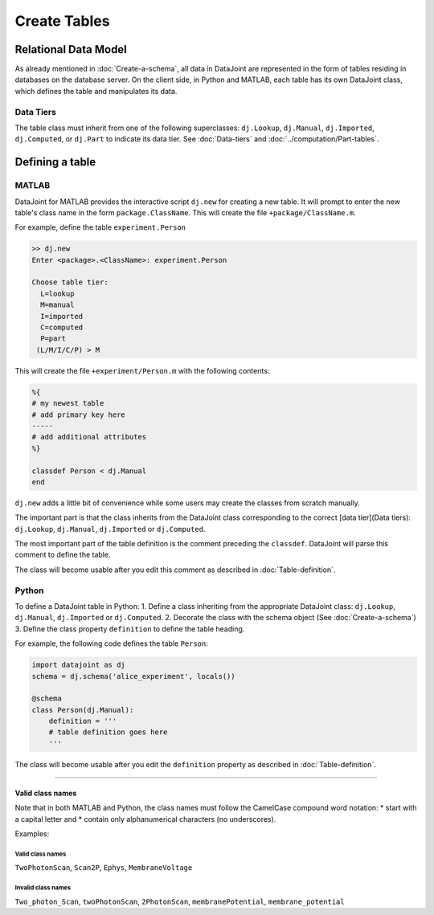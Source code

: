
=============
Create Tables
=============


Relational Data Model
---------------------

As already mentioned in :doc:`Create-a-schema`, all data in DataJoint are represented in the form of tables residing in databases on the database server.  On the client side, in Python and MATLAB, each table has its own DataJoint class, which defines the table and manipulates its data.

Data Tiers
^^^^^^^^^^
The table class must inherit from one of the following superclasses: ``dj.Lookup``, ``dj.Manual``, ``dj.Imported``, ``dj.Computed``, or ``dj.Part`` to indicate its data tier.  See :doc:`Data-tiers` and :doc:`../computation/Part-tables`.

Defining a table
----------------


|matlab| MATLAB
^^^^^^^^^^^^^^^


DataJoint for MATLAB provides the interactive script ``dj.new`` for creating a new table.  It will prompt to enter the new table's class name in the form ``package.ClassName``.  This will create the file ``+package/ClassName.m``.

For example, define the table ``experiment.Person``

.. code-block:: matlab

	>> dj.new
	Enter <package>.<ClassName>: experiment.Person

	Choose table tier:
	  L=lookup
	  M=manual
	  I=imported
	  C=computed
	  P=part
	 (L/M/I/C/P) > M

This will create the file ``+experiment/Person.m`` with the following contents:

.. code-block:: matlab 

	%{
	# my newest table
	# add primary key here
	-----
	# add additional attributes
	%}

	classdef Person < dj.Manual
	end

``dj.new`` adds a little bit of convenience while some users may create the classes from scratch manually.

The important part is that the class inherits from the DataJoint class corresponding to the correct [data tier](Data tiers): ``dj.Lookup``, ``dj.Manual``, ``dj.Imported`` or ``dj.Computed``. 

The most important part of the table definition is the comment preceding the ``classdef``.  DataJoint will parse this comment to define the table.

The class will become usable after you edit this comment as described in :doc:`Table-definition`.

|python| Python
^^^^^^^^^^^^^^^^^^^^^^^^^^^

To define a DataJoint table in Python:
1. Define a class inheriting from the appropriate DataJoint class: ``dj.Lookup``, ``dj.Manual``, ``dj.Imported`` or ``dj.Computed``.
2. Decorate the class with the schema object (See :doc:`Create-a-schema`)
3. Define the class property ``definition`` to define the table heading.

For example, the following code defines the table ``Person``:

.. code-block:: python

	import datajoint as dj
	schema = dj.schema('alice_experiment', locals())

	@schema 
	class Person(dj.Manual):
	    definition = '''
	    # table definition goes here
	    '''


The class will become usable after you edit the ``definition`` property as described in :doc:`Table-definition`.

-------------------

Valid class names
=================
Note that in both MATLAB and Python, the class names must follow the CamelCase compound word notation: 
* start with a capital letter and 
* contain only alphanumerical characters (no underscores).  

Examples: 
 
Valid class names
++++++++++++++++++
``TwoPhotonScan``, ``Scan2P``, ``Ephys``, ``MembraneVoltage`` 

Invalid class names
++++++++++++++++++++
``Two_photon_Scan``, ``twoPhotonScan``, ``2PhotonScan``, ``membranePotential``, ``membrane_potential``


.. |python| image:: ../_static/img/python-tiny.png
.. |matlab| image:: ../_static/img/matlab-tiny.png
